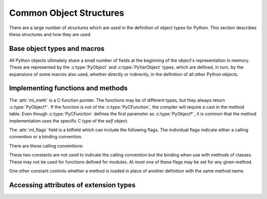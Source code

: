 .. highlight:: c

.. _common-structs:

Common Object Structures
========================

There are a large number of structures which are used in the definition of
object types for Python.  This section describes these structures and how they
are used.


Base object types and macros
----------------------------

All Python objects ultimately share a small number of fields at the beginning
of the object's representation in memory.  These are represented by the
:c:type:`PyObject` and :c:type:`PyVarObject` types, which are defined, in turn,
by the expansions of some macros also used, whether directly or indirectly, in
the definition of all other Python objects.


.. c:type:: PyObject

   All object types are extensions of this type.  This is a type which
   contains the information Python needs to treat a pointer to an object as an
   object.  In a normal "release" build, it contains only the object's
   reference count and a pointer to the corresponding type object.
   Nothing is actually declared to be a :c:type:`PyObject`, but every pointer
   to a Python object can be cast to a :c:type:`PyObject*`.  Access to the
   members must be done by using the macros :c:macro:`Py_REFCNT` and
   :c:macro:`Py_TYPE`.


.. c:type:: PyVarObject

   This is an extension of :c:type:`PyObject` that adds the :attr:`ob_size`
   field.  This is only used for objects that have some notion of *length*.
   This type does not often appear in the Python/C API.
   Access to the members must be done by using the macros
   :c:macro:`Py_REFCNT`, :c:macro:`Py_TYPE`, and :c:macro:`Py_SIZE`.


.. c:macro:: PyObject_HEAD

   This is a macro used when declaring new types which represent objects
   without a varying length.  The PyObject_HEAD macro expands to::

      PyObject ob_base;

   See documentation of :c:type:`PyObject` above.


.. c:macro:: PyObject_VAR_HEAD

   This is a macro used when declaring new types which represent objects
   with a length that varies from instance to instance.
   The PyObject_VAR_HEAD macro expands to::

      PyVarObject ob_base;

   See documentation of :c:type:`PyVarObject` above.


.. c:function:: int Py_Is(const PyObject *x, const PyObject *y)

   Test if the *x* object is the *y* object, the same as ``x is y`` in Python.

   .. versionadded:: 3.10


.. c:function:: int Py_IsNone(const PyObject *x)

   Test if an object is the ``None`` singleton,
   the same as ``x is None`` in Python.

   .. versionadded:: 3.10


.. c:function:: int Py_IsTrue(const PyObject *x)

   Test if an object is the ``True`` singleton,
   the same as ``x is True`` in Python.

   .. versionadded:: 3.10


.. c:function:: int Py_IsFalse(const PyObject *x)

   Test if an object is the ``False`` singleton,
   the same as ``x is False`` in Python.

   .. versionadded:: 3.10


.. c:function:: PyTypeObject* Py_TYPE(const PyObject *o)

   Get the type of the Python object *o*.

   Return a :term:`borrowed reference`.

   Use the :c:func:`Py_SET_TYPE` function to set an object type.

   .. versionchanged:: 3.11
      :c:func:`Py_TYPE()` is changed to an inline static function.


.. c:function:: int Py_IS_TYPE(PyObject *o, PyTypeObject *type)

   Return non-zero if the object *o* type is *type*. Return zero otherwise.
   Equivalent to: ``Py_TYPE(o) == type``.

   .. versionadded:: 3.9


.. c:function:: void Py_SET_TYPE(PyObject *o, PyTypeObject *type)

   Set the object *o* type to *type*.

   .. versionadded:: 3.9


.. c:function:: Py_ssize_t Py_REFCNT(const PyObject *o)

   Get the reference count of the Python object *o*.

   Use the :c:func:`Py_SET_REFCNT()` function to set an object reference count.

   .. versionchanged:: 3.10
      :c:func:`Py_REFCNT()` is changed to the inline static function.


.. c:function:: void Py_SET_REFCNT(PyObject *o, Py_ssize_t refcnt)

   Set the object *o* reference counter to *refcnt*.

   .. versionadded:: 3.9


.. c:function:: Py_ssize_t Py_SIZE(const PyVarObject *o)

   Get the size of the Python object *o*.

   Use the :c:func:`Py_SET_SIZE` function to set an object size.

   .. versionchanged:: 3.11
      :c:func:`Py_SIZE()` is changed to an inline static function.


.. c:function:: void Py_SET_SIZE(PyVarObject *o, Py_ssize_t size)

   Set the object *o* size to *size*.

   .. versionadded:: 3.9


.. c:macro:: PyObject_HEAD_INIT(type)

   This is a macro which expands to initialization values for a new
   :c:type:`PyObject` type.  This macro expands to::

      _PyObject_EXTRA_INIT
      1, type,


.. c:macro:: PyVarObject_HEAD_INIT(type, size)

   This is a macro which expands to initialization values for a new
   :c:type:`PyVarObject` type, including the :attr:`ob_size` field.
   This macro expands to::

      _PyObject_EXTRA_INIT
      1, type, size,


Implementing functions and methods
----------------------------------

.. c:type:: PyCFunction

   Type of the functions used to implement most Python callables in C.
   Functions of this type take two :c:type:`PyObject*` parameters and return
   one such value.  If the return value is ``NULL``, an exception shall have
   been set.  If not ``NULL``, the return value is interpreted as the return
   value of the function as exposed in Python.  The function must return a new
   reference.

   The function signature is::

      PyObject *PyCFunction(PyObject *self,
                            PyObject *args);

.. c:type:: PyCFunctionWithKeywords

   Type of the functions used to implement Python callables in C
   with signature :const:`METH_VARARGS | METH_KEYWORDS`.
   The function signature is::

      PyObject *PyCFunctionWithKeywords(PyObject *self,
                                        PyObject *args,
                                        PyObject *kwargs);


.. c:type:: _PyCFunctionFast

   Type of the functions used to implement Python callables in C
   with signature :const:`METH_FASTCALL`.
   The function signature is::

      PyObject *_PyCFunctionFast(PyObject *self,
                                 PyObject *const *args,
                                 Py_ssize_t nargs);

.. c:type:: _PyCFunctionFastWithKeywords

   Type of the functions used to implement Python callables in C
   with signature :const:`METH_FASTCALL | METH_KEYWORDS`.
   The function signature is::

      PyObject *_PyCFunctionFastWithKeywords(PyObject *self,
                                             PyObject *const *args,
                                             Py_ssize_t nargs,
                                             PyObject *kwnames);

.. c:type:: PyCMethod

   Type of the functions used to implement Python callables in C
   with signature :const:`METH_METHOD | METH_FASTCALL | METH_KEYWORDS`.
   The function signature is::

      PyObject *PyCMethod(PyObject *self,
                          PyTypeObject *defining_class,
                          PyObject *const *args,
                          Py_ssize_t nargs,
                          PyObject *kwnames)

   .. versionadded:: 3.9


.. c:type:: PyMethodDef

   Structure used to describe a method of an extension type.  This structure has
   four fields:

   +------------------+---------------+-------------------------------+
   | Field            | C Type        | Meaning                       |
   +==================+===============+===============================+
   | :attr:`ml_name`  | const char \* | name of the method            |
   +------------------+---------------+-------------------------------+
   | :attr:`ml_meth`  | PyCFunction   | pointer to the C              |
   |                  |               | implementation                |
   +------------------+---------------+-------------------------------+
   | :attr:`ml_flags` | int           | flag bits indicating how the  |
   |                  |               | call should be constructed    |
   +------------------+---------------+-------------------------------+
   | :attr:`ml_doc`   | const char \* | points to the contents of the |
   |                  |               | docstring                     |
   +------------------+---------------+-------------------------------+

The :attr:`ml_meth` is a C function pointer.  The functions may be of different
types, but they always return :c:type:`PyObject*`.  If the function is not of
the :c:type:`PyCFunction`, the compiler will require a cast in the method table.
Even though :c:type:`PyCFunction` defines the first parameter as
:c:type:`PyObject*`, it is common that the method implementation uses the
specific C type of the *self* object.

The :attr:`ml_flags` field is a bitfield which can include the following flags.
The individual flags indicate either a calling convention or a binding
convention.

There are these calling conventions:

.. data:: METH_VARARGS

   This is the typical calling convention, where the methods have the type
   :c:type:`PyCFunction`. The function expects two :c:type:`PyObject*` values.
   The first one is the *self* object for methods; for module functions, it is
   the module object.  The second parameter (often called *args*) is a tuple
   object representing all arguments. This parameter is typically processed
   using :c:func:`PyArg_ParseTuple` or :c:func:`PyArg_UnpackTuple`.


.. data:: METH_VARARGS | METH_KEYWORDS

   Methods with these flags must be of type :c:type:`PyCFunctionWithKeywords`.
   The function expects three parameters: *self*, *args*, *kwargs* where
   *kwargs* is a dictionary of all the keyword arguments or possibly ``NULL``
   if there are no keyword arguments.  The parameters are typically processed
   using :c:func:`PyArg_ParseTupleAndKeywords`.


.. data:: METH_FASTCALL

   Fast calling convention supporting only positional arguments.
   The methods have the type :c:type:`_PyCFunctionFast`.
   The first parameter is *self*, the second parameter is a C array
   of :c:type:`PyObject*` values indicating the arguments and the third
   parameter is the number of arguments (the length of the array).

   .. versionadded:: 3.7

   .. versionchanged:: 3.10

      ``METH_FASTCALL`` is now part of the stable ABI.


.. data:: METH_FASTCALL | METH_KEYWORDS

   Extension of :const:`METH_FASTCALL` supporting also keyword arguments,
   with methods of type :c:type:`_PyCFunctionFastWithKeywords`.
   Keyword arguments are passed the same way as in the
   :ref:`vectorcall protocol <vectorcall>`:
   there is an additional fourth :c:type:`PyObject*` parameter
   which is a tuple representing the names of the keyword arguments
   (which are guaranteed to be strings)
   or possibly ``NULL`` if there are no keywords.  The values of the keyword
   arguments are stored in the *args* array, after the positional arguments.

   This is not part of the :ref:`limited API <stable>`.

   .. versionadded:: 3.7


.. data:: METH_METHOD | METH_FASTCALL | METH_KEYWORDS

   Extension of :const:`METH_FASTCALL | METH_KEYWORDS` supporting the *defining
   class*, that is, the class that contains the method in question.
   The defining class might be a superclass of ``Py_TYPE(self)``.

   The method needs to be of type :c:type:`PyCMethod`, the same as for
   ``METH_FASTCALL | METH_KEYWORDS`` with ``defining_class`` argument added after
   ``self``.

   .. versionadded:: 3.9


.. data:: METH_NOARGS

   Methods without parameters don't need to check whether arguments are given if
   they are listed with the :const:`METH_NOARGS` flag.  They need to be of type
   :c:type:`PyCFunction`.  The first parameter is typically named *self* and will
   hold a reference to the module or object instance.  In all cases the second
   parameter will be ``NULL``.


.. data:: METH_O

   Methods with a single object argument can be listed with the :const:`METH_O`
   flag, instead of invoking :c:func:`PyArg_ParseTuple` with a ``"O"`` argument.
   They have the type :c:type:`PyCFunction`, with the *self* parameter, and a
   :c:type:`PyObject*` parameter representing the single argument.


These two constants are not used to indicate the calling convention but the
binding when use with methods of classes.  These may not be used for functions
defined for modules.  At most one of these flags may be set for any given
method.


.. data:: METH_CLASS

   .. index:: builtin: classmethod

   The method will be passed the type object as the first parameter rather
   than an instance of the type.  This is used to create *class methods*,
   similar to what is created when using the :func:`classmethod` built-in
   function.


.. data:: METH_STATIC

   .. index:: builtin: staticmethod

   The method will be passed ``NULL`` as the first parameter rather than an
   instance of the type.  This is used to create *static methods*, similar to
   what is created when using the :func:`staticmethod` built-in function.

One other constant controls whether a method is loaded in place of another
definition with the same method name.


.. data:: METH_COEXIST

   The method will be loaded in place of existing definitions.  Without
   *METH_COEXIST*, the default is to skip repeated definitions.  Since slot
   wrappers are loaded before the method table, the existence of a
   *sq_contains* slot, for example, would generate a wrapped method named
   :meth:`__contains__` and preclude the loading of a corresponding
   PyCFunction with the same name.  With the flag defined, the PyCFunction
   will be loaded in place of the wrapper object and will co-exist with the
   slot.  This is helpful because calls to PyCFunctions are optimized more
   than wrapper object calls.


Accessing attributes of extension types
---------------------------------------

.. c:type:: PyMemberDef

   Structure which describes an attribute of a type which corresponds to a C
   struct member.  Its fields are:

   +------------------+---------------+-------------------------------+
   | Field            | C Type        | Meaning                       |
   +==================+===============+===============================+
   | :attr:`name`     | const char \* | name of the member            |
   +------------------+---------------+-------------------------------+
   | :attr:`!type`    | int           | the type of the member in the |
   |                  |               | C struct                      |
   +------------------+---------------+-------------------------------+
   | :attr:`offset`   | Py_ssize_t    | the offset in bytes that the  |
   |                  |               | member is located on the      |
   |                  |               | type's object struct          |
   +------------------+---------------+-------------------------------+
   | :attr:`flags`    | int           | flag bits indicating if the   |
   |                  |               | field should be read-only or  |
   |                  |               | writable                      |
   +------------------+---------------+-------------------------------+
   | :attr:`doc`      | const char \* | points to the contents of the |
   |                  |               | docstring                     |
   +------------------+---------------+-------------------------------+

   :attr:`!type` can be one of many ``T_`` macros corresponding to various C
   types.  When the member is accessed in Python, it will be converted to the
   equivalent Python type.

   =============== ==================
   Macro name      C type
   =============== ==================
   T_SHORT         short
   T_INT           int
   T_LONG          long
   T_FLOAT         float
   T_DOUBLE        double
   T_STRING        const char \*
   T_OBJECT        PyObject \*
   T_OBJECT_EX     PyObject \*
   T_CHAR          char
   T_BYTE          char
   T_UBYTE         unsigned char
   T_UINT          unsigned int
   T_USHORT        unsigned short
   T_ULONG         unsigned long
   T_BOOL          char
   T_LONGLONG      long long
   T_ULONGLONG     unsigned long long
   T_PYSSIZET      Py_ssize_t
   =============== ==================

   :c:macro:`T_OBJECT` and :c:macro:`T_OBJECT_EX` differ in that
   :c:macro:`T_OBJECT` returns ``None`` if the member is ``NULL`` and
   :c:macro:`T_OBJECT_EX` raises an :exc:`AttributeError`.  Try to use
   :c:macro:`T_OBJECT_EX` over :c:macro:`T_OBJECT` because :c:macro:`T_OBJECT_EX`
   handles use of the :keyword:`del` statement on that attribute more correctly
   than :c:macro:`T_OBJECT`.

   :attr:`flags` can be ``0`` for write and read access or :c:macro:`READONLY` for
   read-only access.  Using :c:macro:`T_STRING` for :attr:`type` implies
   :c:macro:`READONLY`.  :c:macro:`T_STRING` data is interpreted as UTF-8.
   Only :c:macro:`T_OBJECT` and :c:macro:`T_OBJECT_EX`
   members can be deleted.  (They are set to ``NULL``).

   .. _pymemberdef-offsets:

   Heap allocated types (created using :c:func:`PyType_FromSpec` or similar),
   ``PyMemberDef`` may contain definitions for the special members
   ``__dictoffset__``, ``__weaklistoffset__`` and ``__vectorcalloffset__``,
   corresponding to
   :c:member:`~PyTypeObject.tp_dictoffset`,
   :c:member:`~PyTypeObject.tp_weaklistoffset` and
   :c:member:`~PyTypeObject.tp_vectorcall_offset` in type objects.
   These must be defined with ``T_PYSSIZET`` and ``READONLY``, for example::

      static PyMemberDef spam_type_members[] = {
          {"__dictoffset__", T_PYSSIZET, offsetof(Spam_object, dict), READONLY},
          {NULL}  /* Sentinel */
      };


.. c:function:: PyObject* PyMember_GetOne(const char *obj_addr, struct PyMemberDef *m)

   Get an attribute belonging to the object at address *obj_addr*.  The
   attribute is described by ``PyMemberDef`` *m*.  Returns ``NULL``
   on error.


.. c:function:: int PyMember_SetOne(char *obj_addr, struct PyMemberDef *m, PyObject *o)

   Set an attribute belonging to the object at address *obj_addr* to object *o*.
   The attribute to set is described by ``PyMemberDef`` *m*.  Returns ``0``
   if successful and a negative value on failure.


.. c:type:: PyGetSetDef

   Structure to define property-like access for a type. See also description of
   the :c:member:`PyTypeObject.tp_getset` slot.

   +-------------+------------------+-----------------------------------+
   | Field       | C Type           | Meaning                           |
   +=============+==================+===================================+
   | name        | const char \*    | attribute name                    |
   +-------------+------------------+-----------------------------------+
   | get         | getter           | C Function to get the attribute   |
   +-------------+------------------+-----------------------------------+
   | set         | setter           | optional C function to set or     |
   |             |                  | delete the attribute, if omitted  |
   |             |                  | the attribute is readonly         |
   +-------------+------------------+-----------------------------------+
   | doc         | const char \*    | optional docstring                |
   +-------------+------------------+-----------------------------------+
   | closure     | void \*          | optional function pointer,        |
   |             |                  | providing additional data for     |
   |             |                  | getter and setter                 |
   +-------------+------------------+-----------------------------------+

   The ``get`` function takes one :c:type:`PyObject*` parameter (the
   instance) and a function pointer (the associated ``closure``)::

      typedef PyObject *(*getter)(PyObject *, void *);

   It should return a new reference on success or ``NULL`` with a set exception
   on failure.

   ``set`` functions take two :c:type:`PyObject*` parameters (the instance and
   the value to be set) and a function pointer (the associated ``closure``)::

      typedef int (*setter)(PyObject *, PyObject *, void *);

   In case the attribute should be deleted the second parameter is ``NULL``.
   Should return ``0`` on success or ``-1`` with a set exception on failure.
